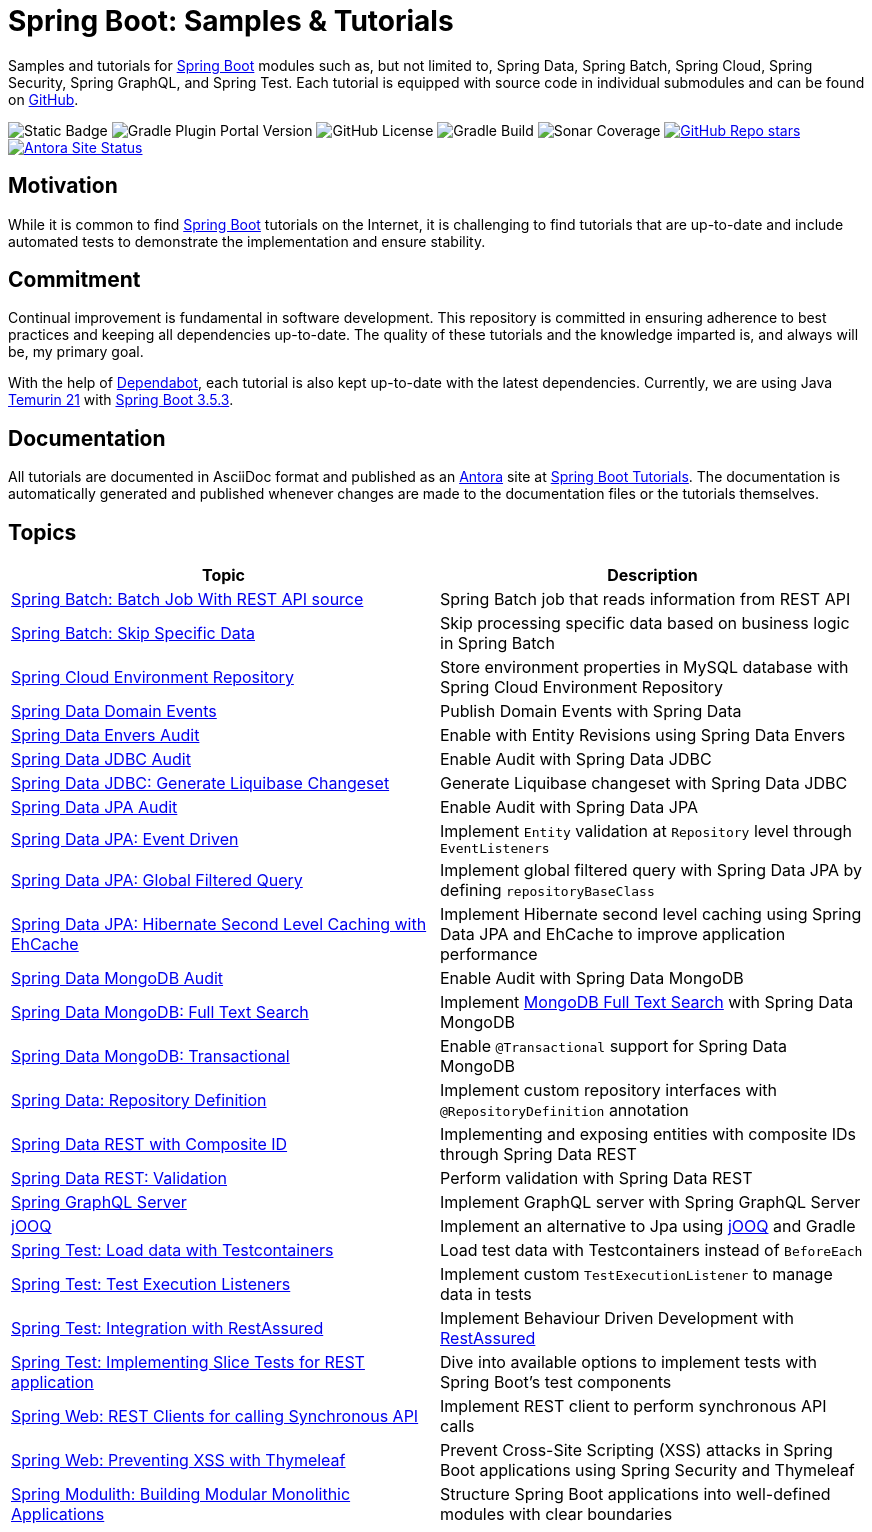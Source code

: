 = Spring Boot: Samples &amp; Tutorials
:nofooter:
:icons: font
:url-quickref: https://github.com/rashidi/spring-boot-tutorials
:url-docs: https://rashidi.github.io/spring-boot-tutorials

Samples and tutorials for https://spring.io/projects/spring-boot[Spring Boot] modules such as, but not limited to,
Spring Data, Spring Batch, Spring Cloud, Spring Security, Spring GraphQL, and Spring Test. Each tutorial is equipped
with source code in individual submodules and can be found on {url-quickref}[GitHub].

image:https://img.shields.io/badge/Java_-21-blue?style=flat-square[Static Badge]
image:https://img.shields.io/gradle-plugin-portal/v/org.springframework.boot?style=flat-square&logo=springboot&label=Spring%20Boot[Gradle Plugin Portal Version]
image:https://img.shields.io/github/license/rashidi/spring-boot-tutorials?style=flat-square&color=blue[GitHub License]
image:https://img.shields.io/github/actions/workflow/status/rashidi/spring-boot-tutorials/gradle-build.yml?style=flat-square&logo=githubactions&color=blue[Gradle Build]
image:https://img.shields.io/sonar/coverage/rashidi_spring-boot-tutorials?server=https%3A%2F%2Fsonarcloud.io&style=flat-square&color=blue[Sonar Coverage]
image:https://img.shields.io/github/stars/rashidi/spring-boot-tutorials?style=flat-square&logo=github[GitHub Repo stars, link={url-quickref}]
image:https://img.shields.io/github/actions/workflow/status/rashidi/spring-boot-tutorials/build-and-publish-antora.yml?style=flat-square&logo=antora&label=Antora&color=blue[Antora Site Status, link={url-docs}]

== Motivation

While it is common to find https://spring.io/projects/spring-boot[Spring Boot] tutorials on the Internet, it is
challenging to find tutorials that are up-to-date and include automated tests to demonstrate the implementation and
ensure stability.

== Commitment

Continual improvement is fundamental in software development. This repository is committed in ensuring adherence to
best practices and keeping all dependencies up-to-date. The quality of these tutorials and the knowledge imparted is,
and always will be, my primary goal.

With the help of https://github.com/dependabot[Dependabot], each tutorial is also kept up-to-date with the latest
dependencies. Currently, we are using Java https://adoptium.net/en-GB/temurin/releases/?version=21[Temurin 21]
with https://plugins.gradle.org/plugin/org.springframework.boot/3.5.3[Spring Boot 3.5.3].

== Documentation

All tutorials are documented in AsciiDoc format and published as an https://antora.org/[Antora] site at {url-docs}[Spring Boot Tutorials]. The documentation is automatically generated and published whenever changes are made to the documentation files or the tutorials themselves.

== Topics

|===
|Topic |Description

|link:batch-rest-repository[Spring Batch: Batch Job With REST API source] |Spring Batch job that reads information from REST API
|link:batch-skip-step[Spring Batch: Skip Specific Data] |Skip processing specific data based on business logic in Spring Batch
|link:cloud-jdbc-env-repo[Spring Cloud Environment Repository] |Store environment properties in MySQL database with Spring Cloud Environment Repository
|link:data-domain-events[Spring Data Domain Events] |Publish Domain Events with Spring Data
|link:data-envers-audit[Spring Data Envers Audit] |Enable with Entity Revisions using Spring Data Envers
|link:data-jdbc-audit[Spring Data JDBC Audit] |Enable Audit with Spring Data JDBC
|link:data-jdbc-schema-generation[Spring Data JDBC: Generate Liquibase Changeset] |Generate Liquibase changeset with Spring Data JDBC
|link:data-jpa-audit[Spring Data JPA Audit] |Enable Audit with Spring Data JPA
|link:data-jpa-event[Spring Data JPA: Event Driven] |Implement `Entity` validation at `Repository` level through `EventListeners`
|link:data-jpa-filtered-query[Spring Data JPA: Global Filtered Query] |Implement global filtered query with Spring Data JPA by defining `repositoryBaseClass`
|link:data-jpa-hibernate-cache[Spring Data JPA: Hibernate Second Level Caching with EhCache] |Implement Hibernate second level caching using Spring Data JPA and EhCache to improve application performance
|link:data-mongodb-audit[Spring Data MongoDB Audit] |Enable Audit with Spring Data MongoDB
|link:data-mongodb-full-text-search[Spring Data MongoDB: Full Text Search] |Implement link:https://docs.mongodb.com/manual/text-search/[MongoDB Full Text Search] with Spring Data MongoDB
|link:data-mongodb-transactional[Spring Data MongoDB: Transactional] |Enable `@Transactional` support for Spring Data MongoDB
|link:data-repository-definition[Spring Data: Repository Definition] |Implement custom repository interfaces with `@RepositoryDefinition` annotation
|link:data-rest-composite-id[Spring Data REST with Composite ID] |Implementing and exposing entities with composite IDs through Spring Data REST
|link:data-rest-validation[Spring Data REST: Validation] |Perform validation with Spring Data REST
|link:graphql[Spring GraphQL Server] |Implement GraphQL server with Spring GraphQL Server
|link:jooq[jOOQ] | Implement an alternative to Jpa using https://www.jooq.org/[jOOQ] and Gradle
|link:data-mongodb-tc-data-load[Spring Test: Load data with Testcontainers] |Load test data with Testcontainers instead of `BeforeEach`
|link:test-execution-listeners[Spring Test: Test Execution Listeners] |Implement custom `TestExecutionListener` to manage data in tests
|link:test-rest-assured[Spring Test: Integration with RestAssured] | Implement Behaviour Driven Development with https://rest-assured.io/[RestAssured]
|link:test-slice-tests-rest[Spring Test: Implementing Slice Tests for REST application] | Dive into available options to implement tests with Spring Boot's test components
|link:web-rest-client[Spring Web: REST Clients for calling Synchronous API] | Implement REST client to perform synchronous API calls
|link:web-thymeleaf-xss[Spring Web: Preventing XSS with Thymeleaf] |Prevent Cross-Site Scripting (XSS) attacks in Spring Boot applications using Spring Security and Thymeleaf
|link:modulith[Spring Modulith: Building Modular Monolithic Applications] | Structure Spring Boot applications into well-defined modules with clear boundaries
|===
